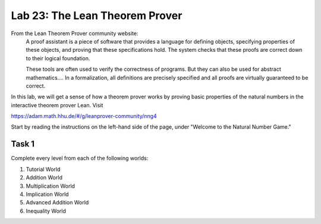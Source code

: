 Lab 23: The Lean Theorem Prover
===============================

From the Lean Theorem Prover community website:
   A proof assistant is a piece of software that provides a language for defining objects, specifying properties of these objects, and proving that these specifications hold. The system checks that these proofs are correct down to their logical foundation.

   These tools are often used to verify the correctness of programs. But they can also be used for abstract mathematics.... In a formalization, all definitions are precisely specified and all proofs are virtually guaranteed to be correct.

In this lab, we will get a sense of how a theorem prover works by proving  basic properties of the natural numbers in the interactive theorem prover Lean.
Visit

`<https://adam.math.hhu.de/#/g/leanprover-community/nng4>`_

Start by reading the instructions on the left-hand side of the page, under "Welcome to the Natural Number Game."

Task 1
------

Complete every level from each of the following worlds:

1. Tutorial World
2. Addition World
3. Multiplication World
4. Implication World
5. Advanced Addition World
6. Inequality World